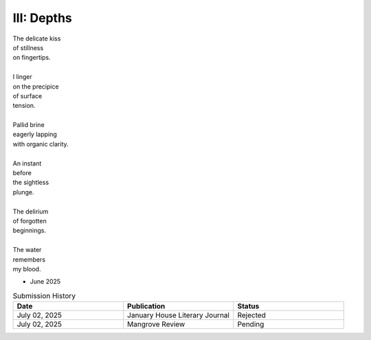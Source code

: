 III: Depths
-----------

| The delicate kiss
| of stillness
| on fingertips.
|
| I linger
| on the precipice
| of surface 
| tension.
| 
| Pallid brine
| eagerly lapping 
| with organic clarity.
|
| An instant 
| before
| the sightless 
| plunge.
| 
| The delirium
| of forgotten
| beginnings. 
| 
| The water
| remembers
| my blood. 

- June 2025

.. list-table:: Submission History
  :widths: 15 15 15
  :header-rows: 1

  * - Date
    - Publication
    - Status
  * - July 02, 2025
    - January House Literary Journal
    - Rejected
  * - July 02, 2025
    - Mangrove Review
    - Pending